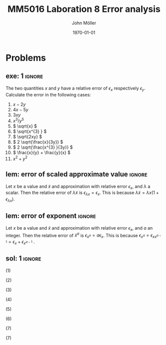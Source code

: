 #+TITLE: MM5016 Laboration 8 Error analysis
#+DATE: \today
#+AUTHOR: John Möller
#+OPTIONS: num:t
#+OPTIONS: tags:t tasks:t tex:t timestamp:t toc:nil todo:t |:t
#+EXCLUDE_TAGS: noexport
#+KEYWORDS:
#+LANGUAGE: se
#+LaTeX_CLASS: notesse
#+LATEX_HEADER: \input{/home/john/texstuff/org/env.tex}
#+LATEX_HEADER: \input{/home/john/texstuff/org/bold.tex}
#+STARTUP: latexpreview

* Problems

** exe: 1 :ignore:
#+LATEX: \begin{exercise}[1]  \label{exe:1}
The two quantities \( x \) and \( y \) have a relative error
of \( \epsilon_x \) respectively \( \epsilon_y \). Calculate the error in the following cases:
1. \( x -2y \)
2. \( 4x -5y \)
3. \( 3xy \)
4. \( x^{3} / y^{5}  \)
5. \( \sqrt{x} \)
6. \( \sqrt{x^{3} } \)
7. \( \sqrt{2xy} \)
8. \( 2 \sqrt{\frac{x}{3y}} \)
9. \( 2 \sqrt{\frac{x^{3} }{3y}} \)
10. \( \frac{x}{y} + \frac{y}{x} \)
11. \( x^2 + y^2 \)
#+LATEX: \end{exercise}

** lem: error of scaled approximate value :ignore:
#+LATEX: \begin{lemma}[error of scaled approximate value] \label{lem:error_of_scaled_approximate_value}
Let \( x \) be a value and \( \tilde{x}  \) and approximation with relative error \( \epsilon _x \), and
\( \lambda \) a scalar. Then the relative error of \( \lambda \tilde{x}  \) is
\( \epsilon _{\lambda x } = \epsilon _{x} \). This is because \( \lambda \tilde{x} = \lambda x(1+ \epsilon _{\lambda x} ) \).
#+LATEX: \end{lemma}

** lem: error of exponent :ignore:
#+LATEX: \begin{lemma}[error of exponent] \label{lem:error_of_exponent}
Let \( x \) be a value and \( \tilde{x}  \) and approximation with relative
error \( \epsilon _{x} \), and \( a \) an integer. Then the relative error of
\( \tilde{x} ^{a}  \) is \( \epsilon _{x^{a} } = a \epsilon _{x} \). This is because
\( \epsilon _{x^{a} } = \epsilon _{x x^{a-1} } = \epsilon _{x} + \epsilon _{x^{a-1} } \) .
#+LATEX: \end{lemma}



** sol: 1 :ignore:
#+LATEX: \begin{solution}[1]  \label{sol:1}
(1)
\begin{align*}
\epsilon _{x - 2y} &   = \frac{x}{x - (2y) } \epsilon _{x} -
\frac{(2y) }{x - (2y) } \epsilon _{2y} \\
& = \frac{x}{x - 2 y } \epsilon _{x} -
\frac{2 y }{x - 2 y  } \epsilon _{y}
.
\end{align*}

(2)
\begin{align*}
\epsilon _{4x - 5y}  &  =
\frac{4x}{4x - 5y} \epsilon _{4x} - \frac{5y}{4x - 5y} \epsilon _{5y} \\
& = 
\frac{4x}{4x - 5y} \epsilon _{x} - \frac{5y}{4x - 5y} \epsilon _{y}
.
\end{align*}

(3)
\begin{align*}
\epsilon _{3xy} = \epsilon _{xy} = \epsilon _{x} + \epsilon _{y}
.
\end{align*}

(4)
\begin{align*}
\epsilon _{\frac{x^{3} }{y^{5} } } = \epsilon _{x^{3} } - \epsilon _{y^{5}} = 3 \epsilon _{x} - 5 \epsilon _{y}
.
\end{align*}

(5)
\begin{align*}
 &  \epsilon _{x} = \epsilon _{\sqrt{x}^{2}} = 2 \cdot\epsilon _{\sqrt{x}} \\
\implies & \epsilon _{\sqrt{x}} = \epsilon _{x} / 2
.
\end{align*}

(6)
\begin{align*}
\epsilon _{\sqrt{x^{3}}} = \frac{\epsilon _{x^{3}}}{2} = \frac{3}{2} \epsilon _{x}
.
\end{align*}
(7)
\begin{align*}
\epsilon _{\sqrt{2xy}}  &  = \epsilon _{\sqrt{2} \cdot  \sqrt{x} \cdot \sqrt{y}} \\
& = \epsilon _{\sqrt{x} \cdot  \sqrt{y}} = \epsilon _{\sqrt{x}} + \epsilon _{\sqrt{y}} \\
& = \frac{\epsilon _{x}}{2} + \frac{\epsilon _{y}}{2} 
.
\end{align*}

(7)
\begin{align*}
\epsilon _{2 \sqrt{ \frac{x^{3}}{3y}}}  &  = \epsilon _{\sqrt{ \frac{x^{3}}{3y}}}
= \frac{\epsilon _{\frac{x^{3}}{3y}}}{2} = \frac{\epsilon _{x^{3}} - \epsilon _{3y}}{2}
= \frac{3 \epsilon _{x} - \epsilon _{y}}{2} 
.
\end{align*}



#+LATEX: \end{solution}


